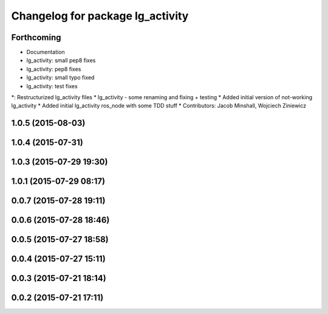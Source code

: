 ^^^^^^^^^^^^^^^^^^^^^^^^^^^^^^^^^
Changelog for package lg_activity
^^^^^^^^^^^^^^^^^^^^^^^^^^^^^^^^^

Forthcoming
-----------
* Documentation
* lg_activity: small pep8 fixes
* lg_activity: pep8 fixes
* lg_activity: small typo fixed
* lg_activity: test fixes
*: Restructurized lg_activity files
* lg_activity - some renaming and fixing + testing
* Added initial version of not-working lg_activity
* Added initial lg_activity ros_node with some TDD stuff
* Contributors: Jacob Minshall, Wojciech Ziniewicz

1.0.5 (2015-08-03)
------------------

1.0.4 (2015-07-31)
------------------

1.0.3 (2015-07-29 19:30)
------------------------

1.0.1 (2015-07-29 08:17)
------------------------

0.0.7 (2015-07-28 19:11)
------------------------

0.0.6 (2015-07-28 18:46)
------------------------

0.0.5 (2015-07-27 18:58)
------------------------

0.0.4 (2015-07-27 15:11)
------------------------

0.0.3 (2015-07-21 18:14)
------------------------

0.0.2 (2015-07-21 17:11)
------------------------
